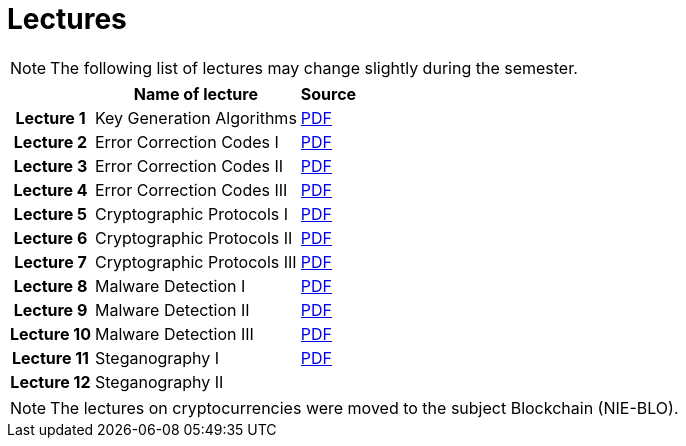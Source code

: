 = Lectures
:imagesdir: ../lectures/files
:toc:

NOTE: The following list of lectures may change slightly during the semester. 

[cols="h,2*" options="autowidth,header"]
|====
|
| Name of lecture
| Source


| Lecture 1
| Key Generation Algorithms
| link:{imagesdir}/nie_aib_lect1.pdf[PDF]

| Lecture 2
| Error Correction Codes I
| link:{imagesdir}/nie_aib_lect2.pdf[PDF]

| Lecture 3
| Error Correction Codes II
| link:{imagesdir}/nie_aib_lect3.pdf[PDF]

| Lecture 4
| Error Correction Codes III
| link:{imagesdir}/nie_aib_lect4.pdf[PDF]

| Lecture 5
| Cryptographic Protocols I 
| link:{imagesdir}/nie_aib_lect5.pdf[PDF]

| Lecture 6
| Cryptographic Protocols II
| link:{imagesdir}/nie_aib_lect6.pdf[PDF]

| Lecture 7
| Cryptographic Protocols III
| link:{imagesdir}/nie_aib_lect7.pdf[PDF]

| Lecture 8
| Malware Detection I
| link:{imagesdir}/nie_aib_lect8.pdf[PDF]

| Lecture 9
| Malware Detection II
| link:{imagesdir}/nie_aib_lect9.pdf[PDF]

| Lecture 10
| Malware Detection III
| link:{imagesdir}/nie_aib_lect10.pdf[PDF]

| Lecture 11
| Steganography I
| link:{imagesdir}/nie_aib_lect11.pdf[PDF]

| Lecture 12
| Steganography II
| 
|====

NOTE: The lectures on cryptocurrencies were moved to the subject Blockchain (NIE-BLO). 

////
[cols="h,2*" options="autowidth,header"]
|====
|
| Téma
| Materiály


| Přednáška č. 1
| Algoritmy generování klíčů
| link:{imagesdir}/ni_aib_pr1.pdf[PDF]


| Přednáška č. 2
| Kryptografické metody zpracování chybových dat (biometrická data)
| link:{imagesdir}/ni_aib_pr2.pdf[PDF]

| Přednáška č. 3
| Kryptografické metody zpracování chybových dat (biometrická data) II
| link:{imagesdir}/ni_aib_pr3.pdf[PDF]

| Přednáška č. 4
| Kryptografické protokoly: identifikační schémata
| link:{imagesdir}/ni_aib_pr4.pdf[PDF]

| Přednáška č. 5
| Kryptografické protokoly: identifikační schémata - dokončení, management klíčů
| link:{imagesdir}/ni_aib_pr5.pdf[PDF]

| Přednáška č. 6
| Kryptografické protokoly: management klíčů - dokončení, sdílení tajemství
| link:{imagesdir}/ni_aib_pr6.pdf[PDF]

| Přednáška č. 7
| Kryptoměny: algoritmy založené na Proof of Work (Bitcoin)
| link:{imagesdir}/btc_handout.pdf[PDF], link:{imagesdir}/blackboard1.pdf[PDF]

| Přednáška č. 8
| Kryptoměny: algoritmy založené na Proof of Work (Bitcoin) II
| link:{imagesdir}/blackboard2.pdf[PDF]

| Přednáška č. 9
| Malware: základní typy malware a principy analýzy
| link:{imagesdir}/ni_aib_pr9.pdf[PDF]

| Přednáška č. 10
| Malware: detekční postupy založené na strojovém učení
| link:{imagesdir}/ni_aib_pr10.pdf[PDF]

| Přednáška č. 11
| Steganografie: metody vkládání záznamů
| link:{imagesdir}/ni_aib_pr11.pdf[PDF]

| Přednáška č. 12
| Steganografie: útoky na steganografické systémy
| link:{imagesdir}/ni_aib_pr12.pdf[PDF]
|====

////



